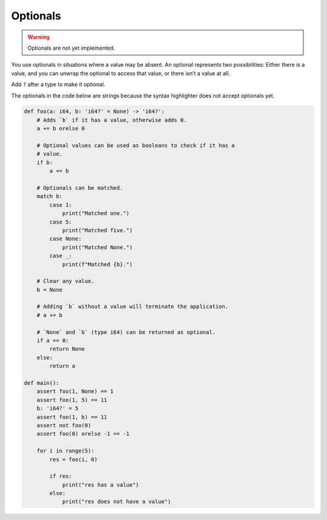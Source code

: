Optionals
---------

.. warning::

   Optionals are not yet implemented.

You use optionals in situations where a value may be absent. An
optional represents two possibilities: Either there is a value, and
you can unwrap the optional to access that value, or there isn’t a
value at all.

Add ``?`` after a type to make it optional.

The optionals in the code below are strings because the syntax
highlighter does not accept optionals yet.

.. code-block:: python

   def foo(a: i64, b: 'i64?' = None) -> 'i64?':
       # Adds `b` if it has a value, otherwise adds 0.
       a += b orelse 0

       # Optional values can be used as booleans to check if it has a
       # value.
       if b:
           a += b

       # Optionals can be matched.
       match b:
           case 1:
               print("Matched one.")
           case 5:
               print("Matched five.")
           case None:
               print("Matched None.")
           case _:
               print(f"Matched {b}.")

       # Clear any value.
       b = None

       # Adding `b` without a value will terminate the application.
       # a += b

       # `None` and `b` (type i64) can be returned as optional.
       if a == 0:
           return None
       else:
           return a

   def main():
       assert foo(1, None) == 1
       assert foo(1, 5) == 11
       b: 'i64?' = 5
       assert foo(1, b) == 11
       assert not foo(0)
       assert foo(0) orelse -1 == -1

       for i in range(5):
           res = foo(i, 0)

           if res:
               print("res has a value")
           else:
               print("res does not have a value")
